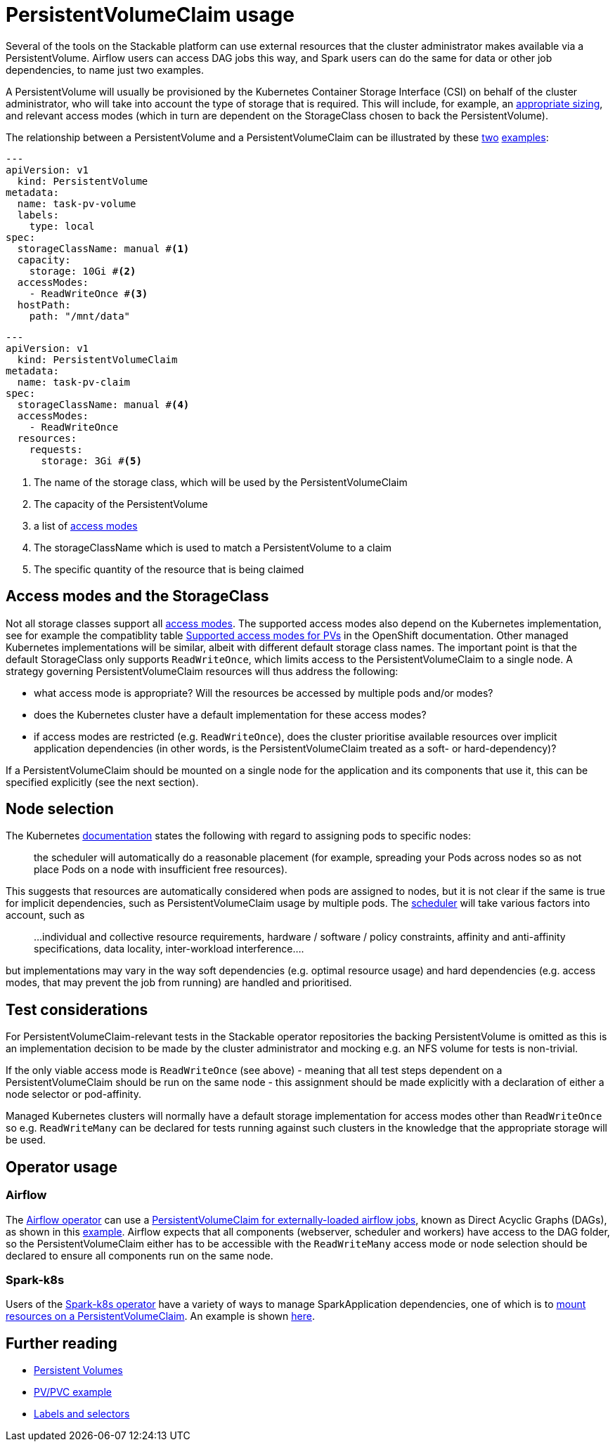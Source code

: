 = PersistentVolumeClaim usage

Several of the tools on the Stackable platform can use external resources that the cluster administrator makes available via a PersistentVolume. Airflow users can access DAG jobs this way, and Spark users can do the same for data or other job dependencies, to name just two examples.

A PersistentVolume will usually be provisioned by the Kubernetes Container Storage Interface (CSI) on behalf of the cluster administrator, who will take into account the type of storage that is required. This will include, for example, an https://kubernetes.io/docs/concepts/storage/persistent-volumes/#capacity[appropriate sizing], and relevant access modes (which  in turn are dependent on the StorageClass chosen to back the PersistentVolume).

The relationship between a PersistentVolume and a PersistentVolumeClaim can be illustrated by these https://kubernetes.io/docs/tasks/configure-pod-container/configure-persistent-volume-storage/#create-a-persistentvolume[two] https://kubernetes.io/docs/tasks/configure-pod-container/configure-persistent-volume-storage/#create-a-persistentvolumeclaim[examples]:

[source,yaml]
----
---
apiVersion: v1
  kind: PersistentVolume
metadata:
  name: task-pv-volume
  labels:
    type: local
spec:
  storageClassName: manual #<1>
  capacity:
    storage: 10Gi #<2>
  accessModes:
    - ReadWriteOnce #<3>
  hostPath:
    path: "/mnt/data"
----

[source,yaml]
----
---
apiVersion: v1
  kind: PersistentVolumeClaim
metadata:
  name: task-pv-claim
spec:
  storageClassName: manual #<4>
  accessModes:
    - ReadWriteOnce
  resources:
    requests:
      storage: 3Gi #<5>
----
<1> The name of the storage class, which will be used by the PersistentVolumeClaim
<2> The capacity of the PersistentVolume
<3> a list of https://kubernetes.io/docs/concepts/storage/persistent-volumes/?force_isolation=true#access-modes[access modes]
<4> The storageClassName which is used to match a PersistentVolume to a claim
<5> The specific quantity of the resource that is being claimed

== Access modes and the StorageClass

Not all storage classes support all https://kubernetes.io/docs/concepts/storage/persistent-volumes/#access-modes[access modes]. The supported access modes also depend on the Kubernetes implementation, see for example the compatiblity table https://docs.openshift.com/container-platform/4.8/storage/understanding-persistent-storage.html#pv-access-modes_understanding-persistent-storage[Supported access modes for PVs] in the OpenShift documentation. Other managed Kubernetes implementations will be similar, albeit with different default storage class names. The important point is that the default StorageClass only supports `ReadWriteOnce`, which limits access to the PersistentVolumeClaim to a single node. A strategy governing PersistentVolumeClaim resources will thus address the following:

- what access mode is appropriate? Will the resources be accessed by multiple pods and/or modes?
- does the Kubernetes cluster have a default implementation for these access modes?
- if access modes are restricted (e.g. `ReadWriteOnce`), does the cluster prioritise available resources over implicit application dependencies (in other words, is the PersistentVolumeClaim treated as a soft- or hard-dependency)?

If a PersistentVolumeClaim should be mounted on a single node for the application and its components that use it, this can be specified explicitly (see the next section).

== Node selection

The Kubernetes https://kubernetes.io/docs/concepts/scheduling-eviction/assign-pod-node/[documentation] states the following with regard to assigning pods to specific nodes:
____
the scheduler will automatically do a reasonable placement (for example, spreading your Pods across nodes so as not place Pods on a node with insufficient free resources).
____
This suggests that resources are automatically considered when pods are assigned to nodes, but it is not clear if the same is true for implicit dependencies, such as PersistentVolumeClaim usage by multiple pods. The https://kubernetes.io/docs/concepts/scheduling-eviction/kube-scheduler/[scheduler] will take various factors into account, such as

____
...individual and collective resource requirements, hardware / software / policy constraints, affinity and anti-affinity specifications, data locality, inter-workload interference....
____

but implementations may vary in the way soft dependencies (e.g. optimal resource usage) and hard dependencies (e.g. access modes, that may prevent the job from running) are handled and prioritised.

== Test considerations

For PersistentVolumeClaim-relevant tests in the Stackable operator repositories the backing PersistentVolume is omitted as this is an implementation decision to be made by the cluster administrator and mocking e.g. an NFS volume for tests is non-trivial.

If the only viable access mode is `ReadWriteOnce` (see above) - meaning that all test steps dependent on a PersistentVolumeClaim should be run on the same node - this assignment should be made explicitly with a declaration of either a node selector or pod-affinity.

Managed Kubernetes clusters will normally have a default storage implementation for access modes other than `ReadWriteOnce` so e.g. `ReadWriteMany` can be declared for tests running against such clusters in the knowledge that the appropriate storage will be used.

== Operator usage

=== Airflow
The xref:airflow::index.adoc[Airflow operator] can use a xref:airflow::usage.adoc#_via_persistentvolumeclaim[PersistentVolumeClaim for externally-loaded airflow jobs], known as Direct Acyclic Graphs (DAGs), as shown in this https://github.com/stackabletech/airflow-operator/blob/main/examples/simple-airflow-cluster-dags-pvc.yaml[example]. Airflow expects that all components (webserver, scheduler and workers) have access to the DAG folder, so the PersistentVolumeClaim either has to be accessible with the `ReadWriteMany` access mode or node selection should be declared to ensure all components run on the same node.

=== Spark-k8s
Users of the xref:spark-k8s::index.adoc[Spark-k8s operator] have a variety of ways to manage SparkApplication dependencies, one of which is to xref:spark-k8s::usage.adoc#_pyspark_externally_located_dataset_artifact_available_via_pvcvolume_mount[mount resources on a PersistentVolumeClaim]. An example is shown https://github.com/stackabletech/spark-k8s-operator/blob/main/examples/ny-tlc-report.yaml[here].

== Further reading

- https://kubernetes.io/docs/concepts/storage/persistent-volumes/[Persistent Volumes]
- https://kubernetes.io/docs/tasks/configure-pod-container/configure-persistent-volume-storage/#create-a-persistentvolumeclaim[PV/PVC example]
- https://kubernetes.io/docs/concepts/overview/working-with-objects/labels/[Labels and selectors
]